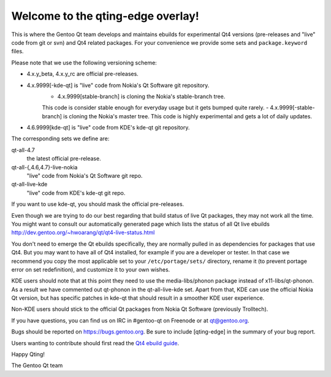 Welcome to the qting-edge overlay!
==================================

This is where the Gentoo Qt team develops and maintains ebuilds for
experimental Qt4 versions (pre-releases and "live" code from git or svn) and
Qt4 related packages. For your convenience we provide some sets and
``package.keyword`` files.

Please note that we use the following versioning scheme:

- 4.x.y_beta, 4.x.y_rc are official pre-releases.
- 4.x.9999[-kde-qt] is "live" code from Nokia's Qt Software git repository.
        - 4.x.9999[stable-branch] is cloning the Nokia's stable-branch tree. 
        This code is consider stable enough for everyday usage but it gets 
        bumped quite rarely.
        - 4.x.9999[-stable-branch] is cloning the Nokia's master tree. 
        This code is highly experimental and gets a lot of daily updates.                
- 4.6.9999[kde-qt] is "live" code from KDE's kde-qt git repository.

The corresponding sets we define are:

qt-all-4.7
	the latest official pre-release.
qt-all-{,4.6,4.7}-live-nokia
	"live" code from Nokia's Qt Software git repo.
qt-all-live-kde
	"live" code from KDE's kde-qt git repo.

If you want to use kde-qt, you should mask the official pre-releases.

Even though we are trying to do our best regarding that build status 
of live Qt packages, they may not work all the time. You might want to consult 
our automatically generated page which lists the status of all Qt live ebuilds
http://dev.gentoo.org/~hwoarang/qt/qt4-live-status.html

You don't need to emerge the Qt ebuilds specifically, they are normally pulled
in as dependencies for packages that use Qt4. But you may want to have all of
Qt4 installed, for example if you are a developer or tester. In that case we
recommend you copy the most applicable set to your ``/etc/portage/sets/``
directory, rename it (to prevent portage error on set redefinition), and
customize it to your own wishes.

KDE users should note that at this point they need to use the
media-libs/phonon package instead of x11-libs/qt-phonon. As a result we have
commented out qt-phonon in the qt-all-live-kde set. Apart from that, KDE can
use the official Nokia Qt version, but has specific patches in kde-qt that
should result in a smoother KDE user experience.

Non-KDE users should stick to the official Qt packages from Nokia Qt Software
(previously Trolltech).

If you have questions, you can find us on IRC in #gentoo-qt on Freenode or at
qt@gentoo.org.

Bugs should be reported on https://bugs.gentoo.org. Be sure to include
[qting-edge] in the summary of your bug report.

Users wanting to contribute should first read the `Qt4 ebuild guide
<http://www.gentoo.org/proj/en/desktop/qt/qt4-based-ebuild-howto.xml>`_.

Happy Qting!

The Gentoo Qt team
